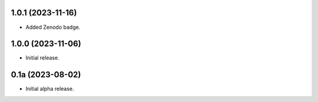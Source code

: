 1.0.1 (2023-11-16)
------------------

- Added Zenodo badge.


1.0.0 (2023-11-06)
------------------

- Initial release.


0.1a (2023-08-02)
-----------------

- Initial alpha release.
